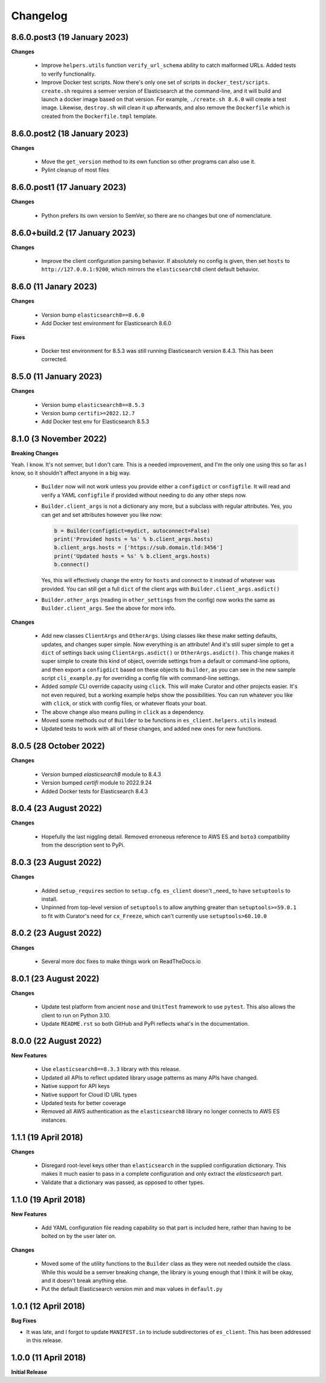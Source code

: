 .. _changelog:

Changelog
=========

8.6.0.post3 (19 January 2023)
-----------------------------

**Changes**

  * Improve ``helpers.utils`` function ``verify_url_schema`` ability to catch malformed
    URLs. Added tests to verify functionality.
  * Improve Docker test scripts. Now there's only one set of scripts in
    ``docker_test/scripts``. ``create.sh`` requires a semver version of Elasticsearch
    at the command-line, and it will build and launch a docker image based on that
    version. For example, ``./create.sh 8.6.0`` will create a test image. Likewise,
    ``destroy.sh`` will clean it up afterwards, and also remove the ``Dockerfile``
    which is created from the ``Dockerfile.tmpl`` template.


8.6.0.post2 (18 January 2023)
-----------------------------

**Changes**

  * Move the ``get_version`` method to its own function so other programs can also use it.
  * Pylint cleanup of most files

8.6.0.post1 (17 January 2023)
-----------------------------

**Changes**

  * Python prefers its own version to SemVer, so there are no changes but one of nomenclature.

8.6.0+build.2 (17 January 2023)
-------------------------------

**Changes**

  * Improve the client configuration parsing behavior. If absolutely no config is given, then set
    ``hosts`` to ``http://127.0.0.1:9200``, which mirrors the ``elasticsearch8`` client default
    behavior.

8.6.0 (11 Janary 2023)
----------------------

**Changes**

  * Version bump ``elasticsearch8==8.6.0``
  * Add Docker test environment for Elasticsearch 8.6.0

**Fixes**

  * Docker test environment for 8.5.3 was still running Elasticsearch version 8.4.3. This has been corrected.

8.5.0 (11 January 2023)
-----------------------

**Changes**

  * Version bump ``elasticsearch8==8.5.3``
  * Version bump ``certifi>=2022.12.7``
  * Add Docker test env for Elasticsearch 8.5.3

8.1.0 (3 November 2022)
-----------------------

**Breaking Changes**

Yeah. I know. It's not semver, but I don't care. This is a needed improvement, and I'm the only one
using this so far as I know, so it shouldn't affect anyone in a big way.

  * ``Builder`` now will not work unless you provide either a ``configdict`` or ``configfile``. It will
    read and verify a YAML ``configfile`` if provided without needing to do any other steps now.
  * ``Builder.client_args`` is not a dictionary any more, but a subclass with regular attributes.
    Yes, you can get and set attributes however you like now:

    .. code-block:: python

      b = Builder(configdict=mydict, autoconnect=False)
      print('Provided hosts = %s' % b.client_args.hosts)
      b.client_args.hosts = ['https://sub.domain.tld:3456']
      print('Updated hosts = %s' % b.client_args.hosts)
      b.connect()

    Yes, this will effectively change the entry for ``hosts`` and connect to it instead of whatever was provided.
    You can still get a full ``dict`` of the client args with ``Builder.client_args.asdict()``
  * ``Builder.other_args`` (reading in ``other_settings`` from the config) now works the same as
    ``Builder.client_args``. See the above for more info.

**Changes**

  * Add new classes ``ClientArgs`` and ``OtherArgs``. Using classes like these make setting defaults,
    updates, and changes super simple. Now everything is an attribute! And it's still super simple
    to get a ``dict`` of settings back using ``ClientArgs.asdict()`` or ``OtherArgs.asdict()``. This
    change makes it super simple to create this kind of object, override settings from a default or
    command-line options, and then export a ``configdict`` based on these objects to ``Builder``, as
    you can see in the new sample script ``cli_example.py`` for overriding a config file with
    command-line settings.
  * Added *sample* CLI override capacity using ``click``. This will make Curator and other projects
    easier. It's not even required, but a working example helps show the possibilities. You can
    run whatever you like with ``click``, or stick with config files, or whatever floats your boat.
  * The above change also means pulling in ``click`` as a dependency.
  * Moved some methods out of ``Builder`` to be functions in ``es_client.helpers.utils`` instead.
  * Updated tests to work with all of these changes, and added new ones for new functions.

8.0.5 (28 October 2022)
-----------------------

**Changes**

  * Version bumped `elasticsearch8` module to 8.4.3
  * Version bumped `certifi` module to 2022.9.24
  * Added Docker tests for Elasticsearch 8.4.3

8.0.4 (23 August 2022)
----------------------

**Changes**

  * Hopefully the last niggling detail. Removed erroneous reference to AWS ES
    and ``boto3`` compatibility from the description sent to PyPi.

8.0.3 (23 August 2022)
----------------------

**Changes**

  * Added ``setup_requires`` section to ``setup.cfg``. ``es_client`` doesn't
    _need_ to have ``setuptools`` to install.
  * Unpinned from top-level version of ``setuptools`` to allow anything
    greater than ``setuptools>=59.0.1`` to fit with Curator's need for
    ``cx_Freeze``, which can't currently use ``setuptools>60.10.0``

8.0.2 (23 August 2022)
----------------------

**Changes**

  * Several more doc fixes to make things work on ReadTheDocs.io

8.0.1 (23 August 2022)
----------------------

**Changes**

  * Update test platform from ancient ``nose`` and ``UnitTest`` framework to use
    ``pytest``. This also allows the client to run on Python 3.10.
  * Update ``README.rst`` so both GitHub and PyPi reflects what's in the documentation.

8.0.0 (22 August 2022)
----------------------

**New Features**

  * Use ``elasticsearch8==8.3.3`` library with this release.
  * Updated all APIs to reflect updated library usage patterns as many APIs
    have changed.
  * Native support for API keys
  * Native support for Cloud ID URL types
  * Updated tests for better coverage
  * Removed all AWS authentication as the ``elasticsearch8`` library no longer
    connects to AWS ES instances.


1.1.1 (19 April 2018)
---------------------

**Changes**

  * Disregard root-level keys other than ``elasticsearch`` in the supplied
    configuration dictionary.  This makes it much easier to pass in a complete
    configuration and only extract the `elasticsearch` part.
  * Validate that a dictionary was passed, as opposed to other types.

1.1.0 (19 April 2018)
---------------------

**New Features**

  * Add YAML configuration file reading capability so that part is included
    here, rather than having to be bolted on by the user later on.

**Changes**

  * Moved some of the utility functions to the ``Builder`` class as they were
    not needed outside the class.  While this would be a semver breaking
    change, the library is young enough that I think it will be okay, and it
    doesn't break anything else.
  * Put the default Elasticsearch version min and max values in ``default.py``

1.0.1 (12 April 2018)
---------------------

**Bug Fixes**

* It was late, and I forgot to update ``MANIFEST.in`` to include subdirectories
  of ``es_client``.  This has been addressed in this release.

1.0.0 (11 April 2018)
---------------------

**Initial Release**

